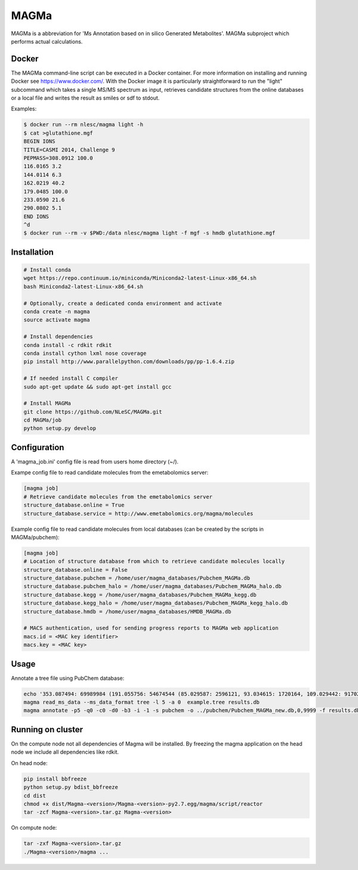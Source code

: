 MAGMa
=====

MAGMa is a abbreviation for 'Ms Annotation based on in silico Generated Metabolites'.
MAGMa subproject which performs actual calculations.

Docker
------

The MAGMa command-line script can be executed in a Docker container. For more information on installing and running Docker see https://www.docker.com/.
With the Docker image it is particularly straightforward to run the "light" subcommand which takes a single MS/MS spectrum as input, retrieves candidate structures from the online databases or a local file and writes the result as smiles or sdf to stdout.

Examples:

.. code-block:: bash

   $ docker run --rm nlesc/magma light -h
   $ cat >glutathione.mgf 
   BEGIN IONS
   TITLE=CASMI 2014, Challenge 9
   PEPMASS=308.0912 100.0
   116.0165 3.2
   144.0114 6.3
   162.0219 40.2
   179.0485 100.0
   233.0590 21.6
   290.0802 5.1
   END IONS
   ^d
   $ docker run --rm -v $PWD:/data nlesc/magma light -f mgf -s hmdb glutathione.mgf

Installation
------------------------

.. code-block:: bash

   # Install conda
   wget https://repo.continuum.io/miniconda/Miniconda2-latest-Linux-x86_64.sh
   bash Miniconda2-latest-Linux-x86_64.sh
   
   # Optionally, create a dedicated conda environment and activate
   conda create -n magma
   source activate magma
   
   # Install dependencies
   conda install -c rdkit rdkit
   conda install cython lxml nose coverage
   pip install http://www.parallelpython.com/downloads/pp/pp-1.6.4.zip
   
   # If needed install C compiler
   sudo apt-get update && sudo apt-get install gcc
   
   # Install MAGMa
   git clone https://github.com/NLeSC/MAGMa.git
   cd MAGMa/job
   python setup.py develop

Configuration
-------------

A 'magma_job.ini' config file is read from users home directory (~/).

Exampe config file to read candidate molecules from the emetabolomics server:

.. code-block:: INI

   [magma job]
   # Retrieve candidate molecules from the emetabolomics server
   structure_database.online = True
   structure_database.service = http://www.emetabolomics.org/magma/molecules

Example config file to read candidate molecules from local databases (can be created by the scripts in MAGMa/pubchem):

.. code-block:: INI

   [magma job]
   # Location of structure database from which to retrieve candidate molecules locally
   structure_database.online = False
   structure_database.pubchem = /home/user/magma_databases/Pubchem_MAGMa.db
   structure_database.pubchem_halo = /home/user/magma_databases/Pubchem_MAGMa_halo.db
   structure_database.kegg = /home/user/magma_databases/Pubchem_MAGMa_kegg.db
   structure_database.kegg_halo = /home/user/magma_databases/Pubchem_MAGMa_kegg_halo.db
   structure_database.hmdb = /home/user/magma_databases/HMDB_MAGMa.db

   # MACS authentication, used for sending progress reports to MAGMa web application
   macs.id = <MAC key identifier>
   macs.key = <MAC key>

Usage
-----

Annotate a tree file using PubChem database:

.. code-block:: bash

   echo '353.087494: 69989984 (191.055756: 54674544 (85.029587: 2596121, 93.034615: 1720164, 109.029442: 917026, 111.045067: 1104891 (81.034691: 28070, 83.014069: 7618, 83.050339: 25471, 93.034599: 36300, 96.021790: 8453), 127.039917: 2890439 (57.034718: 16911, 81.034706: 41459, 83.050301: 35131, 85.029533: 236887, 99.045074: 73742, 109.029404: 78094), 171.029587: 905226, 173.045212: 2285841 (71.013992: 27805, 93.034569: 393710, 111.008629: 26219, 111.045029: 339595, 137.024292: 27668, 155.034653: 145773), 191.055725: 17000514), 353.087097: 4146696)' > example.tree
   magma read_ms_data --ms_data_format tree -l 5 -a 0  example.tree results.db
   magma annotate -p5 -q0 -c0 -d0 -b3 -i -1 -s pubchem -o ../pubchem/Pubchem_MAGMa_new.db,0,9999 -f results.db

Running on cluster
------------------

On the compute node not all dependencies of Magma will be installed.
By freezing the magma application on the head node we include all dependencies like rdkit.

On head node:

.. code-block:: bash

   pip install bbfreeze
   python setup.py bdist_bbfreeze
   cd dist
   chmod +x dist/Magma-<version>/Magma-<version>-py2.7.egg/magma/script/reactor
   tar -zcf Magma-<version>.tar.gz Magma-<version>

On compute node:

.. code-block:: bash

   tar -zxf Magma-<version>.tar.gz
   ./Magma-<version>/magma ...
